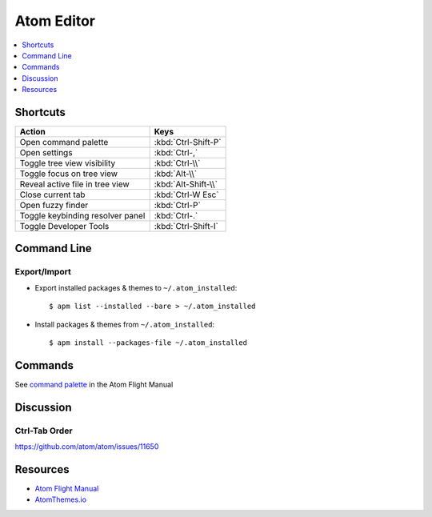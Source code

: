 .. _atom:

===========
Atom Editor
===========

.. highlight:: console

.. contents::
    :local:
    :depth: 1

Shortcuts
=========

.. list-table::
    :header-rows: 1

    * - Action
      - Keys

    * - Open command palette
      - :kbd:`Ctrl-Shift-P`

    * - Open settings
      - :kbd:`Ctrl-,`

    * - Toggle tree view visibility
      - :kbd:`Ctrl-\\`

    * - Toggle focus on tree view
      - :kbd:`Alt-\\`

    * - Reveal active file in tree view
      - :kbd:`Alt-Shift-\\`

    * - Close current tab
      - :kbd:`Ctrl-W Esc`

    * - Open fuzzy finder
      - :kbd:`Ctrl-P`

    * - Toggle keybinding resolver panel
      - :kbd:`Ctrl-.`

    * - Toggle Developer Tools
      - :kbd:`Ctrl-Shift-I`


Command Line
============

Export/Import
-------------

- Export installed packages & themes to ``~/.atom_installed``::

    $ apm list --installed --bare > ~/.atom_installed

- Install packages & themes from ``~/.atom_installed``::

    $ apm install --packages-file ~/.atom_installed


Commands
========

See `command palette <http://flight-manual.atom.io/getting-started/sections/atom-basics/#command-palette>`_ in the Atom Flight Manual


Discussion
==========

Ctrl-Tab Order
--------------

https://github.com/atom/atom/issues/11650


Resources
=========

- `Atom Flight Manual <http://flight-manual.atom.io/>`_
- `AtomThemes.io <http://atomthemes.io/>`_
